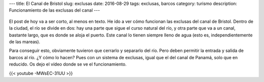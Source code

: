 ---
title: El Canal de Bristol
slug: exclusas
date: 2016-08-29
tags: exclusas, barcos
category: turismo
description: Funcionamiento de las exclusas del canal
---


.. figure:: /images/mapa-exclusas.png
   :width: 100%
   :align: center

El post de hoy va a ser corto, al menos en texto. He ido a ver cómo
funcionan las exclusas del canal de Bristol. Dentro de la ciudad, el
río se divide en dos: hay una parte que sigue el curso natural del
río, y otra parte que va a un canal, bastante largo, que es donde se
aloja el puerto. Este canal lo tienen siempre lleno de agua (esto es,
independientemente de las mareas).

Para conseguir esto, obviamente
tuvieron que cerrarlo y separarlo del río. Pero deben permitir la
entrada y salida de barcos al río. ¿Y cómo lo hacen? Pues con un
sistema de exclusas, igual que el del canal de Panamá, solo que en
reducido. Os dejo el vídeo donde se ve el funcionamiento.

{{< youtube -MWsEC-31UU >}}
